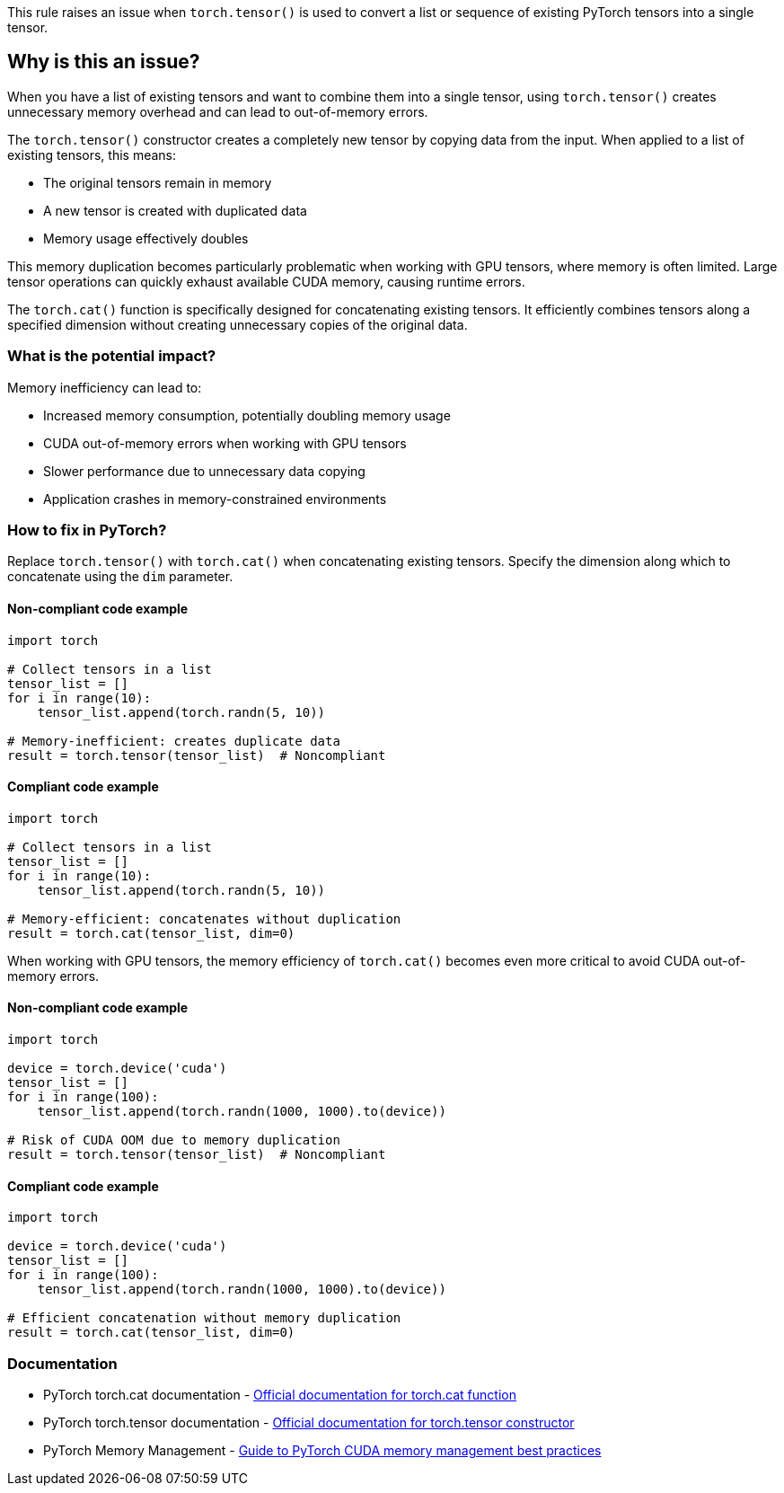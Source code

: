 This rule raises an issue when `torch.tensor()` is used to convert a list or sequence of existing PyTorch tensors into a single tensor.

== Why is this an issue?

When you have a list of existing tensors and want to combine them into a single tensor, using `torch.tensor()` creates unnecessary memory overhead and can lead to out-of-memory errors.

The `torch.tensor()` constructor creates a completely new tensor by copying data from the input. When applied to a list of existing tensors, this means:

* The original tensors remain in memory
* A new tensor is created with duplicated data
* Memory usage effectively doubles

This memory duplication becomes particularly problematic when working with GPU tensors, where memory is often limited. Large tensor operations can quickly exhaust available CUDA memory, causing runtime errors.

The `torch.cat()` function is specifically designed for concatenating existing tensors. It efficiently combines tensors along a specified dimension without creating unnecessary copies of the original data.

=== What is the potential impact?

Memory inefficiency can lead to:

* Increased memory consumption, potentially doubling memory usage
* CUDA out-of-memory errors when working with GPU tensors
* Slower performance due to unnecessary data copying
* Application crashes in memory-constrained environments

=== How to fix in PyTorch?

Replace `torch.tensor()` with `torch.cat()` when concatenating existing tensors. Specify the dimension along which to concatenate using the `dim` parameter.

==== Non-compliant code example

[source,python,diff-id=1,diff-type=noncompliant]
----
import torch

# Collect tensors in a list
tensor_list = []
for i in range(10):
    tensor_list.append(torch.randn(5, 10))

# Memory-inefficient: creates duplicate data
result = torch.tensor(tensor_list)  # Noncompliant
----

==== Compliant code example

[source,python,diff-id=1,diff-type=compliant]
----
import torch

# Collect tensors in a list
tensor_list = []
for i in range(10):
    tensor_list.append(torch.randn(5, 10))

# Memory-efficient: concatenates without duplication
result = torch.cat(tensor_list, dim=0)
----

When working with GPU tensors, the memory efficiency of `torch.cat()` becomes even more critical to avoid CUDA out-of-memory errors.

==== Non-compliant code example

[source,python,diff-id=2,diff-type=noncompliant]
----
import torch

device = torch.device('cuda')
tensor_list = []
for i in range(100):
    tensor_list.append(torch.randn(1000, 1000).to(device))

# Risk of CUDA OOM due to memory duplication
result = torch.tensor(tensor_list)  # Noncompliant
----

==== Compliant code example

[source,python,diff-id=2,diff-type=compliant]
----
import torch

device = torch.device('cuda')
tensor_list = []
for i in range(100):
    tensor_list.append(torch.randn(1000, 1000).to(device))

# Efficient concatenation without memory duplication
result = torch.cat(tensor_list, dim=0)
----

=== Documentation

 * PyTorch torch.cat documentation - https://pytorch.org/docs/stable/generated/torch.cat.html[Official documentation for torch.cat function]
 * PyTorch torch.tensor documentation - https://pytorch.org/docs/stable/generated/torch.tensor.html[Official documentation for torch.tensor constructor]
 * PyTorch Memory Management - https://pytorch.org/docs/stable/notes/cuda.html#memory-management[Guide to PyTorch CUDA memory management best practices]

